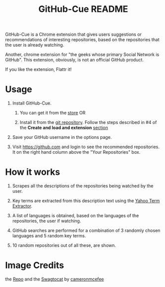 #+TITLE: GitHub-Cue README
#+OPTIONS: toc:nil num:nil 

GitHub-Cue is a Chrome extension that gives users suggestions or
recommendations of interesting repositories, based on the repositories
that the user is already watching. 

Another, chrome extension for "the geeks whose primary Social Network
is GitHub".  This extension, obviously, is not an official GitHub
product. 

If you like the extension, Flattr it! 
[[http://flattr.com/thing/374671/GitHub-Cue][http://api.flattr.com/button/flattr-badge-large.png]]

* Usage

  1. Install GitHub-Cue.

     1. You can get it from the [[https://chrome.google.com/webstore/detail/cbjolnbncjhipdfjhmpnfjkkkhkbefmj][store]]  OR 

     2. Install it from the [[https://github.com/punchagan/github-cue][git repository]].  Follow the steps described
        in #4 of the *Create and load and extension* [[http://code.google.com/chrome/extensions/getstarted.html][section]]
       
  2. Save your GitHub username in the options page. 

  3. Visit https://github.com and login to see the recommended
     repositories.  It on the right hand column above the "Your
     Repositories" box.

* How it works

  1. Scrapes all the descriptions of the repositories being watched
     by the user.

  2. Key terms are extracted from this description text using the
     [[http://developer.yahoo.com/search/content/V1/termExtraction.html][Yahoo Term Extractor]].

  3. A list of languages is obtained, based on the languages of the
     repositories, the user if watching.

  4. GitHub searches are performed for a combination of 3 randomly
     chosen languages and 5 random key terms.

  5. 10 random repositories out of all these, are shown. 

* Image Credits
  the [[http://octodex.github.com/#repo][Repo]] and the [[http://octodex.github.com/#swagtocat][Swagtocat]] by [[https://github.com/cameronmcefee][cameronmcefee]]
